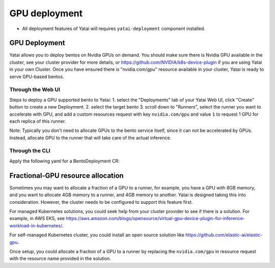 ==============
GPU deployment
==============

* All deployment features of Yatai will requires ``yatai-deployment`` component installed.


GPU Deployment
##############
Yatai allows you to deploy bentos on Nvidia GPUs on demand.
You should make sure there is Nvidia GPU available in the cluster, see your cluster provider for more details, or https://github.com/NVIDIA/k8s-device-plugin if you are using Yatai in your own Cluster.
Once you have ensured there is "nvidia.com/gpu" resource available in your cluster, Yatai is ready to serve GPU-based bentos.

Through the Web UI
******************

Steps to deploy a GPU supported bento to Yatai:
1. select the "Deployments" tab of your Yatai Web UI, click "Create" button to create a new Deployment.
2. select the target bento
3. scroll down to "Runners", select the runner you want to accelerate with GPU, and add a custom resources request with key ``nvidia.com/gpu`` and value ``1`` to request 1 GPU for each replica of this runner.

Note: Typically you don't need to allocate GPUs to the bento service itself, since it can not be accelerated by GPUs. Instead, allocate GPU to the runner that will take care of the actual inference.

Through the CLI
***************

Apply the following yaml for a BentoDeployment CR:

.. code-block::
  :emphasize-lines: 34

    apiVersion: serving.yatai.ai/v1alpha3
    kind: BentoDeployment
    metadata:
      name: my-bento-deployment
      namespace: my-namespace
    spec:
      bento_tag: iris:0.1.0
      ingress:
        enabled: true
      envs:
      - key: foo
        value: bar
      resources:
        limits:
            cpu: 2000m
            memory: "1Gi"
        requests:
            cpu: 1000m
            memory: "500Mi"
      autoscaling:
        max_replicas: 5
        min_replicas: 1
        cpu: 50
        memory: 50
      runners:
      - name: runner1
        resources:
          limits:
            cpu: 2000m
            memory: "4Gi"
          requests:
            cpu: 1000m
            memory: "2Gi"
            nvidia.com/gpu: 1
        autoscaling:
          max_replicas: 2
          min_replicas: 1




Fractional-GPU resource allocation
##################################

Sometimes you may want to allocate a fraction of a GPU to a runner, for example, you have a GPU with 8GB memory, and you want to allocate 4GB memory to a runner, and 4GB memory to another.
Yatai is designed taking this into consideration. However, the cluster needs to be configured to support this feature first.

For managed Kubernetes solutions, you could seek help from your cluster provider to see if there is a solution.
For example, in AWS EKS, see https://aws.amazon.com/blogs/opensource/virtual-gpu-device-plugin-for-inference-workload-in-kubernetes/.

For self-managed Kubernetes cluster, you could install an open source solution like https://github.com/elastic-ai/elastic-gpu.

Once setup, you could allocate a fraction of a GPU to a runner by replacing the ``nvidia.com/gpu`` in resource request with the resource name provided in the solution.

